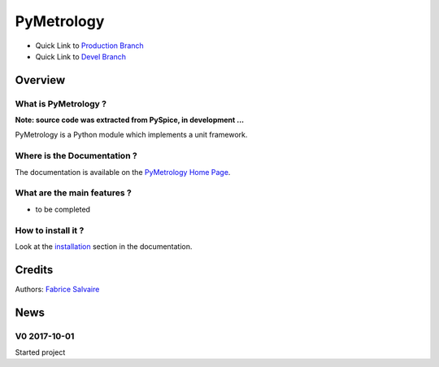 .. -*- Mode: rst -*-

.. -*- Mode: rst -*-

..
   |PyMetrologyUrl|
   |PyMetrologyHomePage|_
   |PyMetrologyDoc|_
   |PyMetrology@github|_
   |PyMetrology@readthedocs|_
   |PyMetrology@readthedocs-badge|
   |PyMetrology@pypi|_

.. |ohloh| image:: https://www.openhub.net/accounts/230426/widgets/account_tiny.gif
   :target: https://www.openhub.net/accounts/fabricesalvaire
   :alt: Fabrice Salvaire's Ohloh profile
   :height: 15px
   :width:  80px

.. |PyMetrologyUrl| replace:: https://pymetrology.fabrice-salvaire.fr

.. |PyMetrologyHomePage| replace:: PyMetrology Home Page
.. _PyMetrologyHomePage: https://pymetrology.fabrice-salvaire.fr

.. |PyMetrology@readthedocs-badge| image:: https://readthedocs.org/projects/pymetrology/badge/?version=latest
   :target: http://pymetrology.readthedocs.org/en/latest

.. |PyMetrology@github| replace:: https://github.com/FabriceSalvaire/PyMetrology
.. .. _PyMetrology@github: https://github.com/FabriceSalvaire/PyMetrology

.. |PyMetrology@pypi| replace:: https://pypi.python.org/pypi/PyMetrology
.. .. _PyMetrology@pypi: https://pypi.python.org/pypi/PyMetrology

.. |Build Status| image:: https://travis-ci.org/FabriceSalvaire/PyMetrology.svg?branch=master
   :target: https://travis-ci.org/FabriceSalvaire/PyMetrology
   :alt: PyMetrology build status @travis-ci.org

.. |Pypi Version| image:: https://img.shields.io/pypi/v/PyMetrology.svg
   :target: https://pypi.python.org/pypi/PyMetrology
   :alt: PyMetrology last version

.. |Pypi License| image:: https://img.shields.io/pypi/l/PyMetrology.svg
   :target: https://pypi.python.org/pypi/PyMetrology
   :alt: PyMetrology license

.. |Pypi Python Version| image:: https://img.shields.io/pypi/pyversions/PyMetrology.svg
   :target: https://pypi.python.org/pypi/PyMetrology
   :alt: PyMetrology python version

..  coverage test
..  https://img.shields.io/pypi/status/Django.svg
..  https://img.shields.io/github/stars/badges/shields.svg?style=social&label=Star

.. End
.. -*- Mode: rst -*-

.. |Python| replace:: Python
.. _Python: http://python.org

.. |PyPI| replace:: PyPI
.. _PyPI: https://pypi.python.org/pypi

.. |Numpy| replace:: Numpy
.. _Numpy: http://www.numpy.org

.. |IPython| replace:: IPython
.. _IPython: http://ipython.org

.. |Sphinx| replace:: Sphinx
.. _Sphinx: http://sphinx-doc.org

.. End

============
 PyMetrology
============

|Pypi License|
|Pypi Python Version|

|Pypi Version|

* Quick Link to `Production Branch <https://github.com/FabriceSalvaire/PyMetrology/tree/master>`_
* Quick Link to `Devel Branch <https://github.com/FabriceSalvaire/PyMetrology/tree/devel>`_

Overview
========

What is PyMetrology ?
---------------------

**Note: source code was extracted from PySpice, in development ...**

PyMetrology is a Python module which implements a unit framework.

Where is the Documentation ?
----------------------------

The documentation is available on the |PyMetrologyHomePage|_.

What are the main features ?
----------------------------

* to be completed

How to install it ?
-------------------

Look at the `installation <https://pymetrology.fabrice-salvaire.fr/installation.html>`_ section in the documentation.

Credits
=======

Authors: `Fabrice Salvaire <http://fabrice-salvaire.fr>`_

News
====

.. -*- Mode: rst -*-


.. no title here

V0 2017-10-01
-------------

Started project

.. End

.. End
